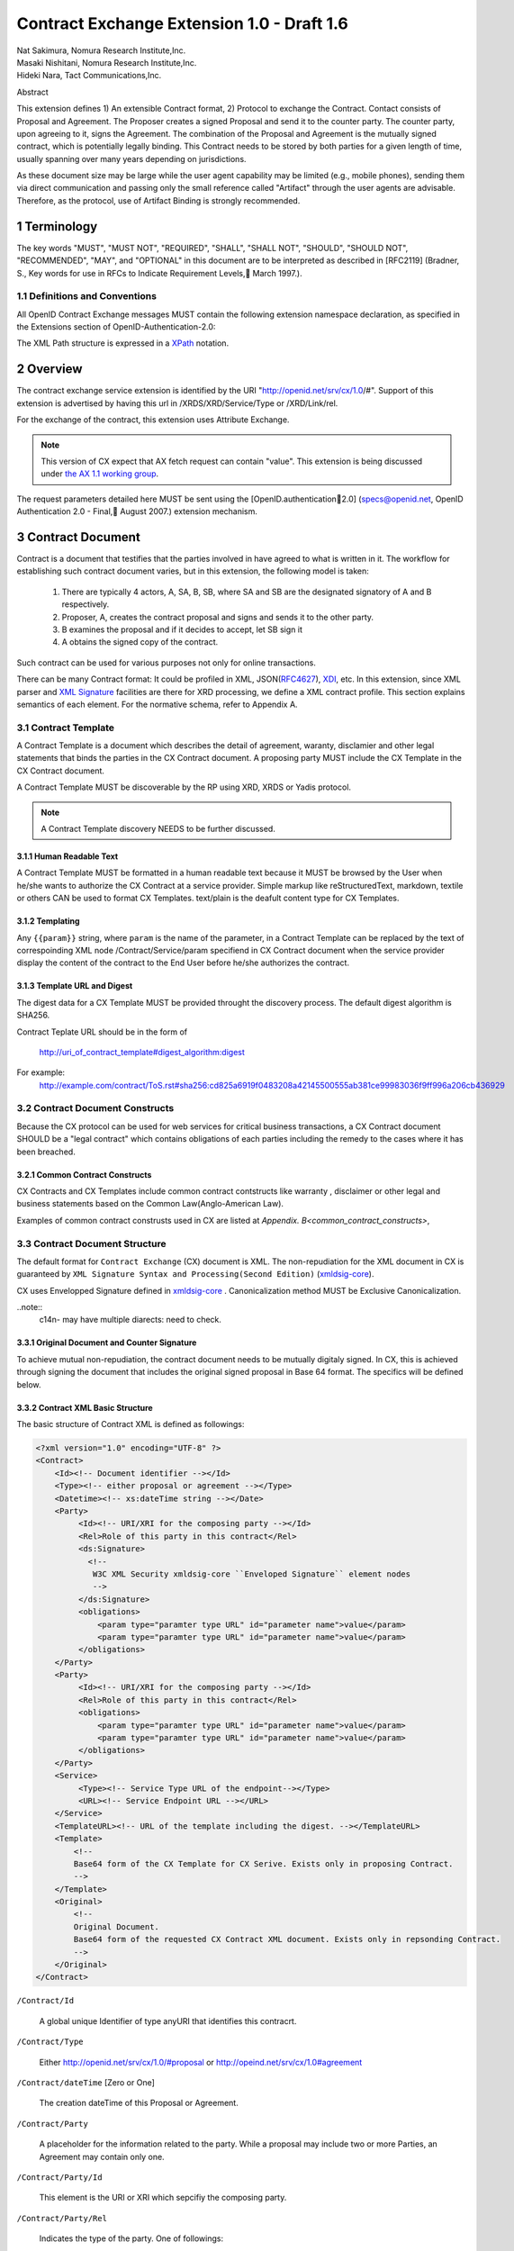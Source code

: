 ﻿.. cx-doc documentation master file, created by
   sphinx-quickstart on Tue Nov 24 14:10:43 2009.
   You can adapt this file completely to your liking, but it should at least
   contain the root `toctree` directive.


===========================================
Contract Exchange Extension 1.0 - Draft 1.6
===========================================

.. container:: contributor

 | Nat Sakimura, Nomura Research Institute,Inc.
 | Masaki Nishitani, Nomura Research Institute,Inc.
 | Hideki Nara, Tact Communications,Inc.

Abstract

This extension defines 1) An extensible Contract format, 2) Protocol to exchange the Contract.
Contact consists of Proposal and Agreement. The Proposer creates a signed Proposal and send it to the counter party. The counter party, upon agreeing to it, signs the Agreement. The combination of the Proposal and Agreement is the mutually signed contract, which is potentially legally binding. This Contract needs to be stored by both parties for a given length of time, usually spanning over many years depending on jurisdictions.

As these document size may be large while the user agent capability may be limited (e.g., mobile phones), sending them via direct communication and passing only the small reference called "Artifact" through the user agents are advisable. Therefore, as the protocol, use of Artifact Binding is strongly recommended.


.. sectnum::  

Terminology
===========
The key words "MUST", "MUST NOT", "REQUIRED", "SHALL", "SHALL NOT", "SHOULD", "SHOULD NOT", "RECOMMENDED", "MAY", and "OPTIONAL" in this document are to be interpreted as described in [RFC2119] (Bradner, S., Key words for use in RFCs to Indicate Requirement Levels, March 1997.).


Definitions and Conventions
---------------------------

All OpenID Contract Exchange messages MUST contain the following extension namespace declaration, as specified in the Extensions section of OpenID-Authentication-2.0: 

The XML Path structure is expressed in a XPath_ notation. 

.. _XPath: http://www.w3.org/TR/2007/REC-xpath20-20070123/

Overview
========

The contract exchange service extension is identified by the URI "http://openid.net/srv/cx/1.0/#". Support of this extension is advertised by having this url in /XRDS/XRD/Service/Type or /XRD/Link/rel.

For the exchange of the contract, this extension uses Attribute Exchange.    

.. note::

   This version of CX expect that AX fetch request can contain "value". This extension is being discussed under `the AX 1.1 working group`_. 

..  _`the AX 1.1 working group`: https://openid.pbworks.com/OpenID_Attribute_Exchange_Extention_1_1

The request parameters detailed here MUST be sent using the [OpenID.authentication2.0] (specs@openid.net, OpenID Authentication 2.0 - Final, August 2007.) extension mechanism. 


Contract Document
=================

Contract is a document that testifies that the parties involved in have agreed to what is written in it. The workflow for establishing such contract document varies, but in this extension, the following model is taken:

 1. There are typically 4 actors, A, SA, B, SB, where SA and SB are the designated signatory of A and B respectively.
 2. Proposer, A,  creates the contract proposal and signs and sends it to the other party.
 3. B examines the proposal and if it decides to accept, let SB sign it
 4. A obtains the signed copy of the contract.

Such contract can be used for various purposes not only for online transactions.

There can be many Contract format: It could be profiled in XML, JSON(RFC4627_), XDI_, etc. In this extension, since XML parser and `XML Signature`_ facilities are there for XRD processing, we define a XML contract profile. This section explains semantics of each element. For the normative schema, refer to Appendix A.

.. _`XML Signature`: http://www.w3.org/TR/xmldsig-core/
.. _XDI: http://www.xdi.org/
.. _RFC4627: http://tools.ietf.org/html/rfc4627


Contract Template 
-----------------

A Contract Template is a document which describes the detail of agreement, waranty, disclamier and other legal statements that binds the parties in the CX Contract document. A proposing party MUST include the CX Template in the CX Contract document.

A Contract Template MUST be discoverable by the RP using XRD, XRDS or Yadis protocol.

.. note::

   A Contract Template discovery NEEDS to be further discussed.

Human Readable Text
~~~~~~~~~~~~~~~~~~~

A Contract Template MUST be formatted in a human readable text because it MUST be browsed by the User when he/she wants to authorize the CX Contract at a service provider. Simple markup like reStructuredText, markdown, textile or others CAN be used to format CX Templates. text/plain is the deafult content type for CX Templates.

Templating 
~~~~~~~~~~

Any ``{{param}}`` string, where ``param`` is the name of the parameter, in a Contract Template can be replaced by the text of correspoinding XML node /Contract/Service/param specifiend in CX Contract document when the service provider display the content of the contract to the End User before he/she authorizes the contract.


Template URL and Digest
~~~~~~~~~~~~~~~~~~~~~~~~~~~

The digest data for a CX Template  MUST be provided throught the discovery process. The default digest algorithm is SHA256.  

Contract Teplate URL should be in the form of 

  http://uri_of_contract_template#digest_algorithm:digest

For example: 
  http://example.com/contract/ToS.rst#sha256:cd825a6919f0483208a42145500555ab381ce99983036f9ff996a206cb436929


Contract Document Constructs
------------------------------

Because the CX protocol can be used for web services for critical business transactions, a CX Contract document SHOULD be a "legal contract"  which contains obligations of each parties including the remedy to the cases where it has been breached. 

Common Contract Constructs
~~~~~~~~~~~~~~~~~~~~~~~~~~

CX Contracts and CX Templates include common contract contstructs like warranty , disclaimer or other legal and business statements based on the Common Law(Anglo-American Law).  

Examples of common contract construsts used in CX are listed at `Appendix. B<common_contract_constructs>`,


Contract Document Structure
---------------------------

The default format for ``Contract Exchange`` (CX) document is XML. The non-repudiation for the XML document in CX is guaranteed by ``XML Signature Syntax and Processing(Second Edition)`` (xmldsig-core_).

.. _xmldsig-core: http://www.w3.org/TR/xmldsig-core/

CX uses Envelopped Signature defined in xmldsig-core_ . 
Canonicalization method MUST be Exclusive Canonicalization. 

..note::
  c14n- may have multiple diarects: need to check. 

Original Document and  Counter Signature
~~~~~~~~~~~~~~~~~~~~~~~~~~~~~~~~~~~~~~~~~
To achieve mutual non-repudiation, the contract document needs to be mutually digitaly signed. In CX, this is achieved through signing the document that includes the original signed proposal in Base 64 format. The specifics will be defined below. 

Contract XML Basic Structure
~~~~~~~~~~~~~~~~~~~~~~~~~~~~~

The basic structure of Contract XML is defined as followings:

.. code-block:: xml 

    <?xml version="1.0" encoding="UTF-8" ?>
    <Contract>
        <Id><!-- Document identifier --></Id>
        <Type><!-- either proposal or agreement --></Type>
        <Datetime><!-- xs:dateTime string --></Date>
        <Party>
             <Id><!-- URI/XRI for the composing party --></Id>
             <Rel>Role of this party in this contract</Rel>
             <ds:Signature>
               <!--
                W3C XML Security xmldsig-core ``Enveloped Signature`` element nodes
                -->
             </ds:Signature>
             <obligations>
                 <param type="paramter type URL" id="parameter name">value</param>
                 <param type="paramter type URL" id="parameter name">value</param>
             </obligations>
        </Party>
        <Party>
             <Id><!-- URI/XRI for the composing party --></Id>
             <Rel>Role of this party in this contract</Rel>
             <obligations>
                 <param type="paramter type URL" id="parameter name">value</param>
                 <param type="paramter type URL" id="parameter name">value</param>
             </obligations>
        </Party>
        <Service>
             <Type><!-- Service Type URL of the endpoint--></Type>
             <URL><!-- Service Endpoint URL --></URL>
        </Service>
        <TemplateURL><!-- URL of the template including the digest. --></TemplateURL>
        <Template>
            <!--
            Base64 form of the CX Template for CX Serive. Exists only in proposing Contract.    
            -->
        </Template>
        <Original>
            <!--
            Original Document.
            Base64 form of the requested CX Contract XML document. Exists only in repsonding Contract. 
            -->
        </Original>
    </Contract> 



``/Contract/Id``

 A global unique Identifier of type anyURI that identifies this contracrt.

``/Contract/Type``

 Either http://openid.net/srv/cx/1.0/#proposal or 
 http://opeind.net/srv/cx/1.0#agreement

``/Contract/dateTime`` [Zero or One]

 The creation dateTime of this Proposal or Agreement. 

``/Contract/Party``

 A placeholder for the information related to the party. 
 While a proposal may include two or more Parties, 
 an Agreement may contain only one. 

``/Contract/Party/Id``

 This element is the URI or XRI which sepcifiy the composing party.

``/Contract/Party/Rel``

 Indicates the type of the party. One of followings:

- http://openid.net/srv/cx/1.0/#proposer
- http://openid.net/srv/cx/1.0/#acceptor


``/Contract/Party/ds:Signature``

 Signature are applied in the same way as defined in XRD 1.0 "`XRD Signature`_".

.. _`XRD Signature`: http://www.oasis-open.org/apps/group_public/download.php/35274/xrd-1.0-wd10.html#signature

``/Contract/Party/Obligations``

 Placeholder for specifying the obligation of the party. 

``/Contract/Party/Obligations/param``

 0 or more of the parameters that describes a portion of the party's 
 obligation. 

``/Contract/Party/Obligations/param/@type``

 1. Parameter type URL of this particular parameter. 
 Some of them are defined in the appendix of this specification. 
 Notably, ``http://openid.net/srv/cx/1.0/axreq`` MUST be supported 
 by all implementations. 

``/Contract/Party/Obligations/param/@id``

 1. Shortcut name of this parameter. 
 {{name}}s in CX Template CAN be replaced by the value of this element.

``/Contract/Service``

 This holds paramters to the CX Service endpoint. This node is extensible and freely add any XML node.
 The respnding Contract can hold this element if service provider returns any data value.

``/Contract/Service/Type``

 A CX Service type URI which describes the actual sevice provided at the CX Service endpoint, that in turn describes the Parameters. 

``/Contract/Service/param``

 Parameters that this service supports and does not go into the 
 /Contract/Party/Obligation. 

``/Contract/Params/param/@type``

 1. Parameter type URL of this particular parameter. 
 Some of them are defined in the appendix of this specification. 
 Notably, ``http://openid.net/srv/cx/1.0/#axreq`` MUST be supported 
 by all implementations. 

``/Contract/Params/param/@name``

 1. Shortcut name of this parameter. 
 {{name}}s in CX Template CAN be replaced by the value of this element.

``/Contract/Template``

 Base64 encoded CX Template text.
 {{name}}s in CX Template is replaced by the value of /Contract/Params/@name. 

``/Contract/Original``
 0 or 1. 
 The requesting document has no Original element.
 The base64-encoded original requesting XML document.



Proposal and Agreement Validation
---------------------------------

Signature for each of Proposal and Agreement should be validated according to `XML Signature`_. The validity of the respective ds:KeyInfo is determined by first obtaining the signed XRD from the Party's identity url and perfoming following comparison operation. 

- /XRD/Subject == /Contract/Party/id 
- /XRD/ds:Signature/ds:KeyInfo/ds:X509Data/ds:X509Certificate == /Contract/Party/ds:Signature/ds:KeyInfo/ds:X509Data/ds:X509Certificate. When there is certificate change in the ds:X509Data, the chain must be checked in the same manner. 

Storage and Timestamping
------------------------

The Contract is supposed to act as a proof of agreement in case of dispute arising. 
Since contracta may be  long term documents, there is a risk that are not so relevant in transient processing, such as Algorithm Compromise.


Protocal
========

Discovery
---------

Discovery of the contract exchange service extension is achieved via the mechanism described in [OpenID.authentication2.0] (specs@openid.net, OpenID Authentication 2.0 - Final, August 2007.). The attribute exchange namespace "http://openid.net/srv/cx/1.0/#" MUST be listed as /xrds/xrd/Service/Type element in the XRDS discovery document or /xrd/Link/rel element in the XRD 1.0 discovery document. The discovered XRDS MUST have an XRD/CanonicalID and XRD/ds:Signature. All of the party involved MUST publish an XRD. 

.. note::

    Discussion: RP Discovery needed for contract invalidation, RP Verification by OP, etc. (=nat, 2009-08-12) 

Sending Proposal
----------------

CX Proposal document is sent as the parameter of AX fetch request.
The details of AX fetch request parameters are as follows:

    ``openid.ax.mode``

        REQUIRED. Value: "fetch_request"

    ``openid.ax.type.cx``

        REQUIRED. Value: "http://openid.net/srv/cx/1.0/#" .

    ``openid.ax.value.cx``

        REQUIRED. Value: Actual CX proposal document. Base64 encoded.

    ``openid.ax.required``

        REQUIRED. Value: 'cx' MUST be included in the AX required list.

Writing Aggreement
------------------

The end user who has logged into the OP MUST be prompted to browse and agree to the proposal sent from the RP. OP MUST verify if the end user has enough right to authorize the signing before creating the counter sign. 

Receiving Contract
------------------

CX Contract is returned as the value of AX fetch request. 
The details of AX fetch resonse parameters are as follows:

    ``openid.ax.mode``

        REQUIRED. Value: "fetch_response"

    ``openid.ax.type.cx``

        REQUIRED. Value: "http://openid.net/srv/cx/1.0/#" .

    ``openid.ax.value.cx``

        REQUIRED. Value: Actual CX proposal document. Base64 encoded.


Encrypting the payload
---------------------------

Payload can be sent or returned in ecrypted text. In addition to usual AX fetch request and response parameters, the following paramters MUST be sent to enable the decryption of the payload.


    ``openid.ax.type.cx_encoding``

        Value: "http://openid.net/srv/cx/1.0/#encoding". 

    ``openid.ax.value.cx_encoding``

        Value: "Base64", "CBC-256-128-PKCS5_PADDING".

               If cx_encoding is "CBC-256-128-PKCS5_PADDING", the following parameters are also returned in addition.

    ``openid.ax.type.cx_enc_key``

        Value: "http://openid.net/srv/cx/1.0/#enc_key". 


    ``openid.ax.value.cx_enc_key``

        Shared key to encrypt the message in "Encryption BAse String" form. This key itself is encrypted asymmetrically with decryptor's public key included in the Contract and base 64 encoded.
        Value: base64 string.


    ``openid.ax.type.cx_enc_iv``

        Type URI for initialization vector used in a block encryption.
        Value: "http://openid.net/srv/cx/1.0/#enc_iv". 

    ``openid.ax.value.cx_enc_iv``

        Value: base64 string

Security Considerations
=======================

Non-repudiation
---------------

Since CX is a message oriented public key based signing protocol, it offers non-repudiation unlike plain OpenID Authenticaion 2.0. 

Man-in-the-middle
-----------------

RP must verify the validity of the OP's identity and public key and vice versa. 

Eavesdropping
--------------

When encryption mode is used, the payload is encrypted and only the real recipient can decipher it. Thus, obtaining sensitive data through eavesdropping is very difficult.

Malicious Providers
-------------------

Malicious Providers that is behaving correctly according to this protocol cannot be coped within this protocol. It has to do the checking of the certificate with some assurance services and/or reputation services including RBL and white list.

Phishing Attack
---------------

Phising attack is a social engineering, so it should in principle be dealt with the non-knowledge-based authentication mechanism. This is clearly out of scope of this extension.

Private key compromise
----------------------

In the unlikely event of private key compromise, the party should immediately notify the CA as well as the counter party stated in the Contract document. This will minimize the damage by the incident.


Appendix A.  Parameters
========================

This specification defines a small set of common parameters that may be generally useful for the contracting purposes.  

``AX Request``
- description: Used to convey the data that the requester requests. 
- type URL: http://opneid.net/srv/cx/1.0#axreq
- value: Attribute Exchange 1.1 string in tag=value&tag=value format as in X1.1. 
- Conformance: MUST support. 

``Price to be paid by the party``
- description: The price to be paid to execute this contract. 
- type URL: http://openid.net/srv/cx/1.0/#price#currency where currency is replaced by the ISO currency code or 'other'
- value: Decimal string when #currency is ISO code, and anyString when #currency is 'other'
- Conformance: MUST support

``Maximum Liability assumed by the party``
- description: The maximum liability assumed by the party  when there was a breach in the contract. 
- type URL: http://openid.net/srv/cx/1.0/#damageslimit#currency where currency is replaced by the ISO currency code or 'other'
- value: Decimal string when #currency is ISO code, and anyString when #currency is 'other'
- Conformance: MUST support

``Contact``
- description: The address at which the party can be reached at. 
- type URL: http://openid.net/srv/cx/1.0/#contact
- value: xs:string
- Conformance: MUST support

``Datetime``
- type URL: http://www.w3.orgg/TR/xmlschema-2/#datetime
- value: The value defined as xs:dateTime in W3C XML Schema Datatypes specification, and MUST be expressed in UTC form, with no timme zone component (reprsented by the UTC 'Z' timezone). It must not specify the gime instants that corresponds to leap seconds. 
- Conformance: MUST support. 

``String``
- type URL: http://www.w3.orgg/TR/xmlschema-2/#string
- value: UTF-8 string. 
- Conformance: MUST support. 

Appendix B.  Examples
=====================

.. _common_contract_constructs: 

Appendix C.  Common Contract Constructs used in CX 
==================================================

Followings are the list of common contract constructs. 
Each contract type should define some of the following 
as data type and utilize it in the template. 

``Contract Identifier``

  Defined as /Contract/Id in the core. 

``Parties``

  Stakeholders in a contract. Defined as /Contract/Party. 

``Individual Signatories``

  The person who signes on behalf of one of the Party. 
  Defined as /Contract/Party/ds:Signature/ds:KeyInfo.

``Title or Capacity of Signatories``

  Signers responsibility.  

``Date of Signature``

  Date of Signature. 

``Contact Details (for notices)``

  The address at which the parties can be contacted. 

``Actions, or Other Items  to be delivered``

  Description of goods, services. 

``Quantity to be Delivered``

``Price``

  This should include denomination of currency [ex., USD$], description of non-monetary consideration, any formula or external reference for calculation

``Date of delivery or  other performance``

``Place of delivery or other performance``

``Definitions``

``Conditions``

  Ex., performance contingent on certain events, payment contingent on standards of acceptance

``Warranties``

  Ex., warranty of non-infringement, warranty of conformance to stated specifications, warranty of legal authority, warranty of insurance coverage

``Relationship to other contracts``

  Ex., purchase order under a framework agreement

``Term of contract``

  May include renewal provisions

``Termination``

``Billing and payment``

  Ex., net 30 days, discounts, late penalties, wire transfers

``Governing Law``

  Ex., English law, Japanese law, law of California, German Civil Code

``Jurisdiction and forum``

  Ex., courts of general jurisdiction located in New York City

``Waiver of Jury Trial``

``Arbitration / alternative dispute ?ゑｿｽresolution``

  Ex., ICC binding arbitration clause, arbitration to be conducted in Geneva, Switzerland

``Merger clause/ entire agreement``

  Provision stating that this is the entire agreement between the parties and excluding claims based on statement in advertising or negotiations.

``Survival``

  Clauses providing that certain terms, such as indemnification or confidentiality, survive expiration or termination of the contract

``Damages/Limitation of Liability``

  Provisions on calculation of damages, liquidated damages, limitation or exclusion of certain kinds of damages

``Warranty disclaimers``

``Indemnification`` 

``Third-party beneficiary rights``

``Relationship of Parties``

  Ex., provisions creating or disclaiming agency or employment relationship

``Confidentiality / Nondisclosure Publicity``

``Proprietary Rights, Ownership and Licensing of Intellectual Property``

``Assignment, Succession, Delegation``

``Legal and Regulatory Compliance`` 

  Ex., licensing obligations, export controls, data protection

``Notice Requirements``

``Force Majeure``

``Counterparts and Signatures``

  Provisions allowing signatures at different times; validity of multiple copies or printouts

``Other Terms``


Many other terms could be mentioned, especially in specific contexts such as loan agreements or lease contracts, but the items listed above are some of the most common in commercial contracts generally.


Normative References
====================

 [OpenIDAuthentication2.0]   specs@openid.net, OpenID Authentication 2.0, 2007 (TXT, HTML).
 [RFC1421]   Linn, J., Privacy Enhancement for Internet Electronic Mail, RFC 1421.
 [RFC2045]   Freed, N., Borenstein , N., and N. Vaudreuil , 廴ultipurpose Internet Mail Extensions (MIME) Part One: Format of Internet Message Bodies, RFC 1421.
 [RFC2119]   Bradner, B., Key words for use in RFCs to Indicate Requirement Levels, RFC 2119, 1997.
 [RFC3339]   Klyne, G. and C. Newman, Date and Time on the Internet: Timestamps, RFC 3339.
 [RFC3629]   Yergeau, F., UTF-8, a transformation format of ISO 10646, RFC 3629.
 [X.509]     X.509 : Information technology - Open Systems Interconnection - The Directory: Public-key and attribute certificate frameworks, August 2005.
 [xmldisg-core] XML Signature Syntax and Processing (Second Edition)
 [XRIResolution2.0]  Reed, D. and G. Wachob, Ed., Extensible Resource Identifier (XRI) Resolution Version 2.0, April 2008.
 [Yadis]     Miller, J., Ed., Yadis Specification 1.0, 2005 (PDF, ODT). 

Authors' Addresses
==================

    Nat Sakimura
    Nomura Research Institute, Ltd.
    Marunouchi Kitaguchi Building, 1-6-5 Marunouchi
    Chiyoda-ku, Tokyo 100-0005
    Japan
    Email:      n-sakimura@nri.co.jp
    URI:    http://www.nri.co.jp/
     
    Masaki Nishitani
    Nomura Research Institute, Ltd.
    Marunouchi Kitaguchi Building, 1-6-5 Marunouchi
    Chiyoda-ku, Tokyo 100-0005
    Japan
    Email:      m-nishitani@nri.co.jp
    URI:    http://www.nri.co.jp/
     
    Hideki Nara
    TACT Communications,Inc
    Cross Side Building , 3-52-1 Sendagaya
    Shibuya-ku, Tokyo 151-0051
    Japan
    Email:      hdknr@ic-tact.co.jp
    URI:    http://www.ic-tact.co.jp



Document History
================

- 2009-08-10T06:48Z Initial Private Release
- 2009-08-11T01:48Z Fixed Security Consideration Text. Added Discussion point on invalidation interface.
- 2009-08-12T01:48Z Fixed typo "ax" to "cx" in 1.1. Removed "Thus" from 3.3. Fixed 4.4 paragraph. Date Update. 
- 2009-08-12T15:24Z Added some comments on direct communication. 
- 2009-11-24T06:48Z Revised and written in reStructuredText for a Sphinx document project
